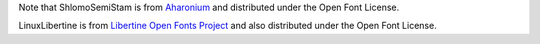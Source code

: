 Note that ShlomoSemiStam is from Aharonium_
and distributed under the Open Font License.

LinuxLibertine is from `Libertine Open Fonts Project`_
and also distributed under the Open Font License.

.. _Aharonium: https://github.com/aharonium/fonts/tree/master/Fonts/Hebrew%20Letters%20with%20Vowels%20and%20Cantillation/Shlomo%20Orbach%20(OFL)
.. _Libertine Open Fonts Project: http://linuxlibertine.sourceforge.net/Libertine-EN.html
